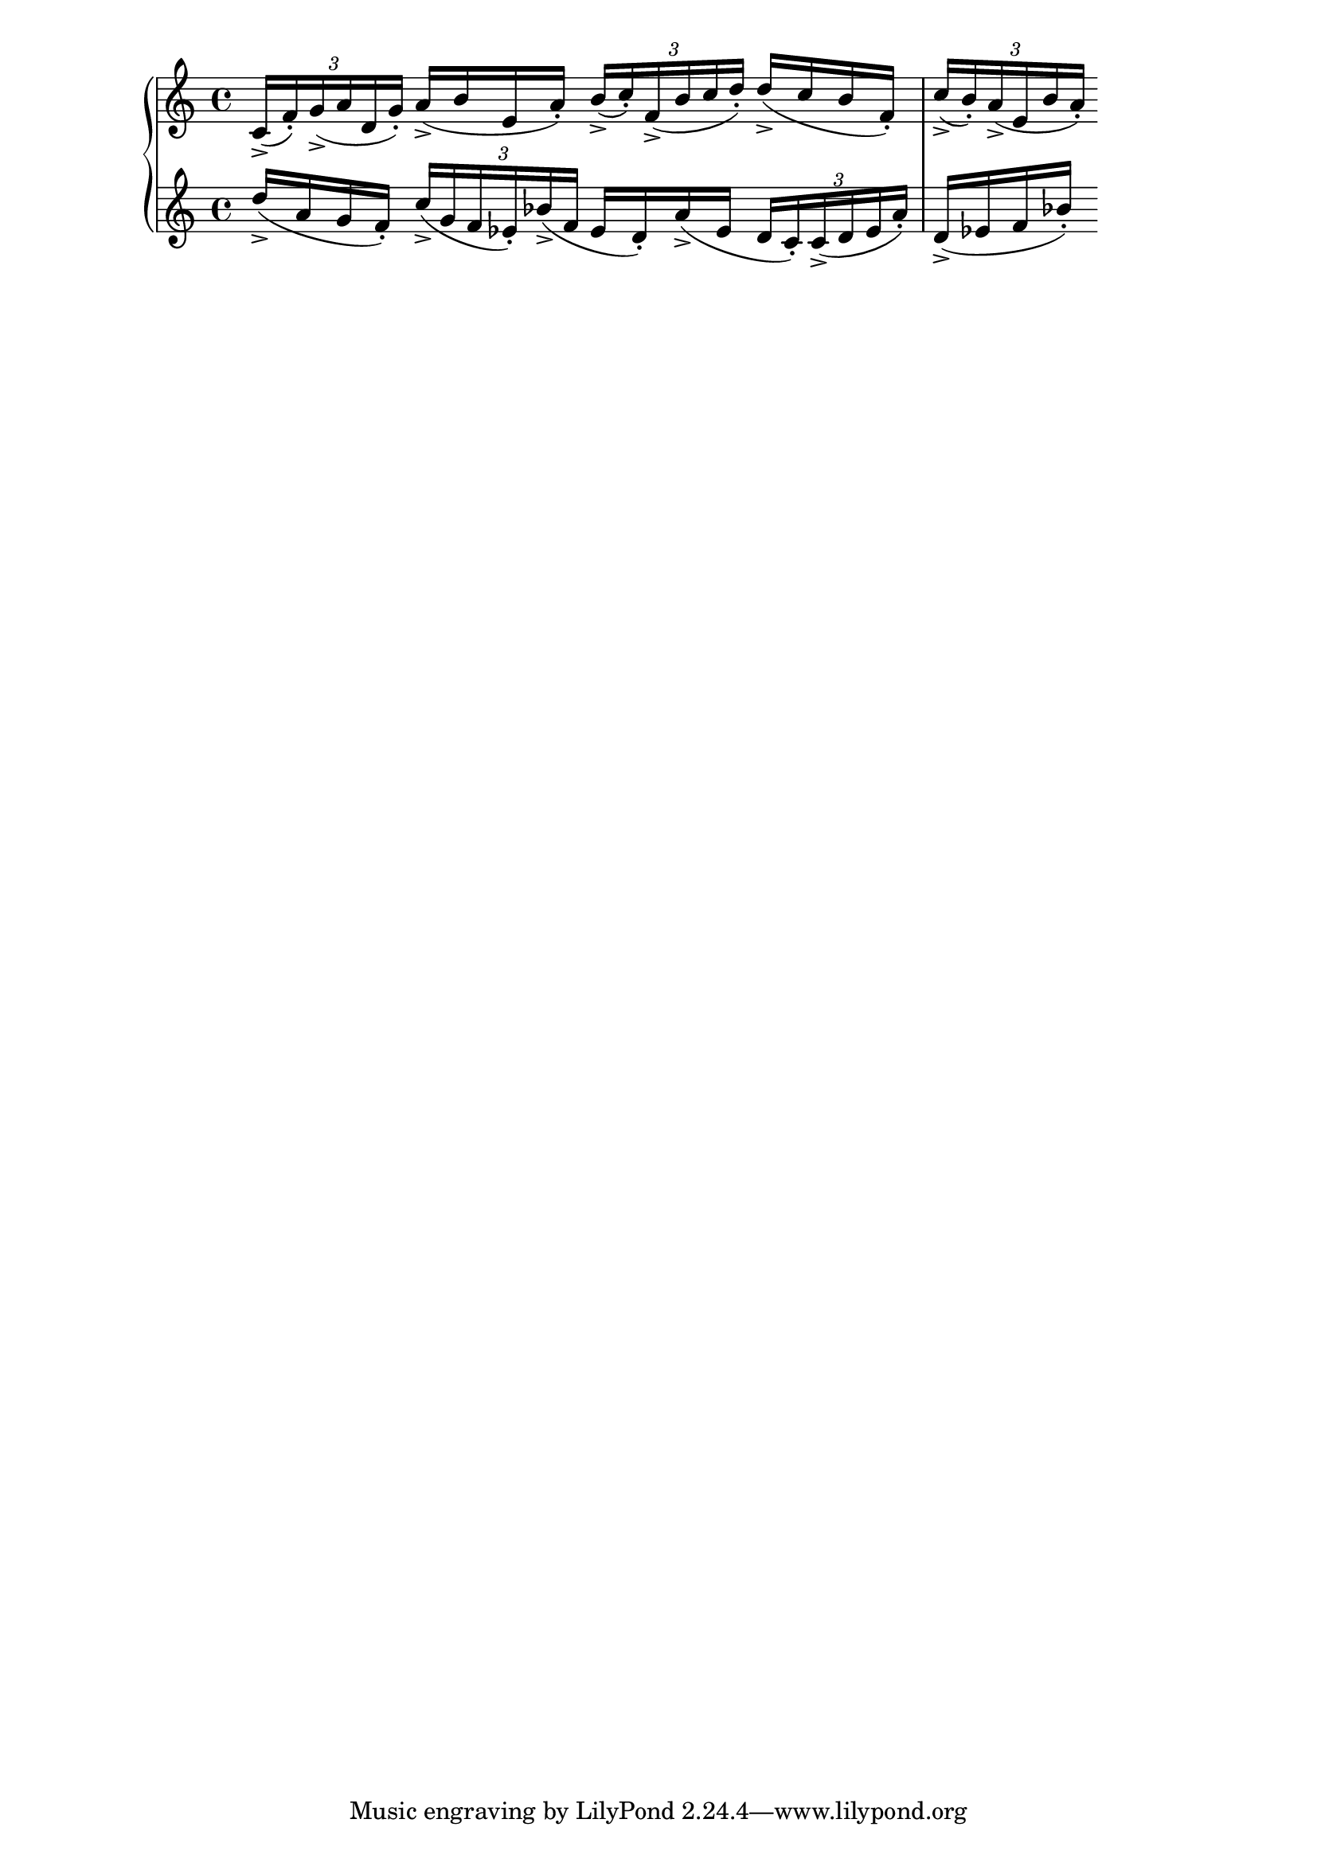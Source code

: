 \version "2.19.83"
\language "english"
\score
{
    \context Score = "Score"
    <<
        \context PianoStaff = "PianoStaff"
        <<
            \context Staff = "Staff_1"
            {
                \context Voice = "Voice_1"
                {
                    \times 2/3
                    {
                        c'16
                        - \accent
                        (
                        f'16
                        - \staccato
                        )
                        g'16
                        - \accent
                        (
                        a'16
                        d'16
                        g'16
                        - \staccato
                        )
                    }
                    a'16
                    - \accent
                    (
                    b'16
                    e'16
                    a'16
                    - \staccato
                    )
                    \times 2/3
                    {
                        b'16
                        - \accent
                        (
                        c''16
                        - \staccato
                        )
                        f'16
                        - \accent
                        (
                        b'16
                        c''16
                        d''16
                        - \staccato
                        )
                    }
                    d''16
                    - \accent
                    (
                    c''16
                    b'16
                    f'16
                    - \staccato
                    )
                    \times 2/3
                    {
                        c''16
                        - \accent
                        (
                        b'16
                        - \staccato
                        )
                        a'16
                        - \accent
                        (
                        e'16
                        b'16
                        a'16
                        - \staccato
                        )
                    }
                }
            }
            \context Staff = "Staff_2"
            {
                \context Voice = "Voice_2"
                {
                    d''16
                    - \accent
                    (
                    a'16
                    g'16
                    f'16
                    - \staccato
                    )
                    \times 2/3
                    {
                        c''16
                        - \accent
                        (
                        g'16
                        f'16
                        ef'16
                        - \staccato
                        )
                        bf'16
                        - \accent
                        (
                        f'16
                    }
                    ef'16
                    d'16
                    - \staccato
                    )
                    a'16
                    - \accent
                    (
                    ef'16
                    \times 2/3
                    {
                        d'16
                        c'16
                        - \staccato
                        )
                        c'16
                        - \accent
                        (
                        d'16
                        ef'16
                        a'16
                        - \staccato
                        )
                    }
                    d'16
                    - \accent
                    (
                    ef'16
                    f'16
                    bf'16
                    - \staccato
                    )
                }
            }
        >>
    >>
}